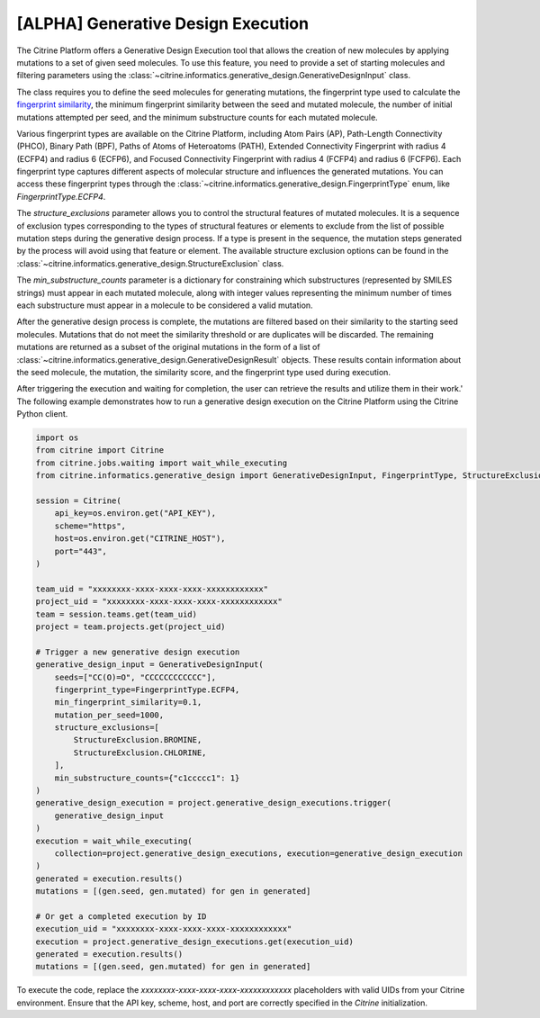 .. generative_design_execution:

[ALPHA] Generative Design Execution
===================================
The Citrine Platform offers a Generative Design Execution tool that allows the creation of new molecules by applying mutations to a set of given seed molecules.
To use this feature, you need to provide a set of starting molecules and filtering parameters using the :class:`~citrine.informatics.generative_design.GenerativeDesignInput` class.

The class requires you to define the seed molecules for generating mutations, the fingerprint type used to calculate the `fingerprint similarity <https://www.rdkit.org/docs/GettingStartedInPython.html#fingerprinting-and-molecular-similarity>`_, the minimum fingerprint similarity between the seed and mutated molecule, the number of initial mutations attempted per seed, and the minimum substructure counts for each mutated molecule.

Various fingerprint types are available on the Citrine Platform, including Atom Pairs (AP), Path-Length Connectivity (PHCO), Binary Path (BPF), Paths of Atoms of Heteroatoms (PATH), Extended Connectivity Fingerprint with radius 4 (ECFP4) and radius 6 (ECFP6), and Focused Connectivity Fingerprint with radius 4 (FCFP4) and radius 6 (FCFP6).
Each fingerprint type captures different aspects of molecular structure and influences the generated mutations.
You can access these fingerprint types through the :class:`~citrine.informatics.generative_design.FingerprintType` enum, like `FingerprintType.ECFP4`.

The `structure_exclusions` parameter allows you to control the structural features of mutated molecules.
It is a sequence of exclusion types corresponding to the types of structural features or elements to exclude from the list of possible mutation steps during the generative design process.
If a type is present in the sequence, the mutation steps generated by the process will avoid using that feature or element.
The available structure exclusion options can be found in the :class:`~citrine.informatics.generative_design.StructureExclusion` class.

The `min_substructure_counts` parameter is a dictionary for constraining which substructures (represented by SMILES strings) must appear in each mutated molecule, along with integer values representing the minimum number of times each substructure must appear in a molecule to be considered a valid mutation.

After the generative design process is complete, the mutations are filtered based on their similarity to the starting seed molecules.
Mutations that do not meet the similarity threshold or are duplicates will be discarded. The remaining mutations are returned as a subset of the original mutations in the form of a list of :class:`~citrine.informatics.generative_design.GenerativeDesignResult` objects.
These results contain information about the seed molecule, the mutation, the similarity score, and the fingerprint type used during execution.

After triggering the execution and waiting for completion, the user can retrieve the results and utilize them in their work.'
The following example demonstrates how to run a generative design execution on the Citrine Platform using the Citrine Python client.

.. code-block:: python

    import os
    from citrine import Citrine
    from citrine.jobs.waiting import wait_while_executing
    from citrine.informatics.generative_design import GenerativeDesignInput, FingerprintType, StructureExclusion

    session = Citrine(
        api_key=os.environ.get("API_KEY"),
        scheme="https",
        host=os.environ.get("CITRINE_HOST"),
        port="443",
    )

    team_uid = "xxxxxxxx-xxxx-xxxx-xxxx-xxxxxxxxxxxx"
    project_uid = "xxxxxxxx-xxxx-xxxx-xxxx-xxxxxxxxxxxx"
    team = session.teams.get(team_uid)
    project = team.projects.get(project_uid)

    # Trigger a new generative design execution
    generative_design_input = GenerativeDesignInput(
        seeds=["CC(O)=O", "CCCCCCCCCCCC"],
        fingerprint_type=FingerprintType.ECFP4,
        min_fingerprint_similarity=0.1,
        mutation_per_seed=1000,
        structure_exclusions=[
            StructureExclusion.BROMINE,
            StructureExclusion.CHLORINE,
        ],
        min_substructure_counts={"c1ccccc1": 1}
    )
    generative_design_execution = project.generative_design_executions.trigger(
        generative_design_input
    )
    execution = wait_while_executing(
        collection=project.generative_design_executions, execution=generative_design_execution
    )
    generated = execution.results()
    mutations = [(gen.seed, gen.mutated) for gen in generated]

    # Or get a completed execution by ID
    execution_uid = "xxxxxxxx-xxxx-xxxx-xxxx-xxxxxxxxxxxx"
    execution = project.generative_design_executions.get(execution_uid)
    generated = execution.results()
    mutations = [(gen.seed, gen.mutated) for gen in generated]

To execute the code, replace the `xxxxxxxx-xxxx-xxxx-xxxx-xxxxxxxxxxxx` placeholders with valid UIDs from your Citrine environment. Ensure that the API key, scheme, host, and port are correctly specified in the `Citrine` initialization.